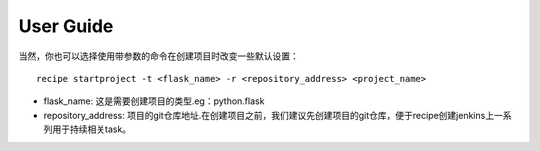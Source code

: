 User Guide
================

当然，你也可以选择使用带参数的命令在创建项目时改变一些默认设置：

::

  recipe startproject -t <flask_name> -r <repository_address> <project_name>

* flask_name: 这是需要创建项目的类型.eg：python.flask

* repository_address: 项目的git仓库地址.在创建项目之前，我们建议先创建项目的git仓库，便于recipe创建jenkins上一系列用于持续相关task。